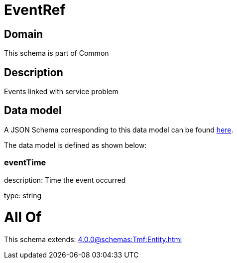 = EventRef

[#domain]
== Domain

This schema is part of Common

[#description]
== Description

Events linked with service problem


[#data_model]
== Data model

A JSON Schema corresponding to this data model can be found https://tmforum.org[here].

The data model is defined as shown below:


=== eventTime
description: Time the event occurred

type: string


= All Of 
This schema extends: xref:4.0.0@schemas:Tmf:Entity.adoc[]
